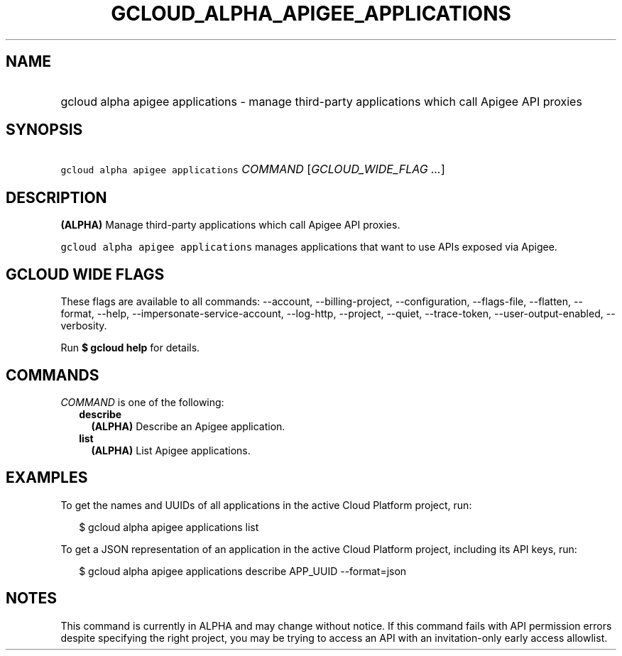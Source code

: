 
.TH "GCLOUD_ALPHA_APIGEE_APPLICATIONS" 1



.SH "NAME"
.HP
gcloud alpha apigee applications \- manage third\-party applications which call Apigee API proxies



.SH "SYNOPSIS"
.HP
\f5gcloud alpha apigee applications\fR \fICOMMAND\fR [\fIGCLOUD_WIDE_FLAG\ ...\fR]



.SH "DESCRIPTION"

\fB(ALPHA)\fR Manage third\-party applications which call Apigee API proxies.

\f5gcloud alpha apigee applications\fR manages applications that want to use
APIs exposed via Apigee.



.SH "GCLOUD WIDE FLAGS"

These flags are available to all commands: \-\-account, \-\-billing\-project,
\-\-configuration, \-\-flags\-file, \-\-flatten, \-\-format, \-\-help,
\-\-impersonate\-service\-account, \-\-log\-http, \-\-project, \-\-quiet,
\-\-trace\-token, \-\-user\-output\-enabled, \-\-verbosity.

Run \fB$ gcloud help\fR for details.



.SH "COMMANDS"

\f5\fICOMMAND\fR\fR is one of the following:

.RS 2m
.TP 2m
\fBdescribe\fR
\fB(ALPHA)\fR Describe an Apigee application.

.TP 2m
\fBlist\fR
\fB(ALPHA)\fR List Apigee applications.


.RE
.sp

.SH "EXAMPLES"

To get the names and UUIDs of all applications in the active Cloud Platform
project, run:

.RS 2m
$ gcloud alpha apigee applications list
.RE

To get a JSON representation of an application in the active Cloud Platform
project, including its API keys, run:

.RS 2m
$ gcloud alpha apigee applications describe APP_UUID \-\-format=json
.RE



.SH "NOTES"

This command is currently in ALPHA and may change without notice. If this
command fails with API permission errors despite specifying the right project,
you may be trying to access an API with an invitation\-only early access
allowlist.

